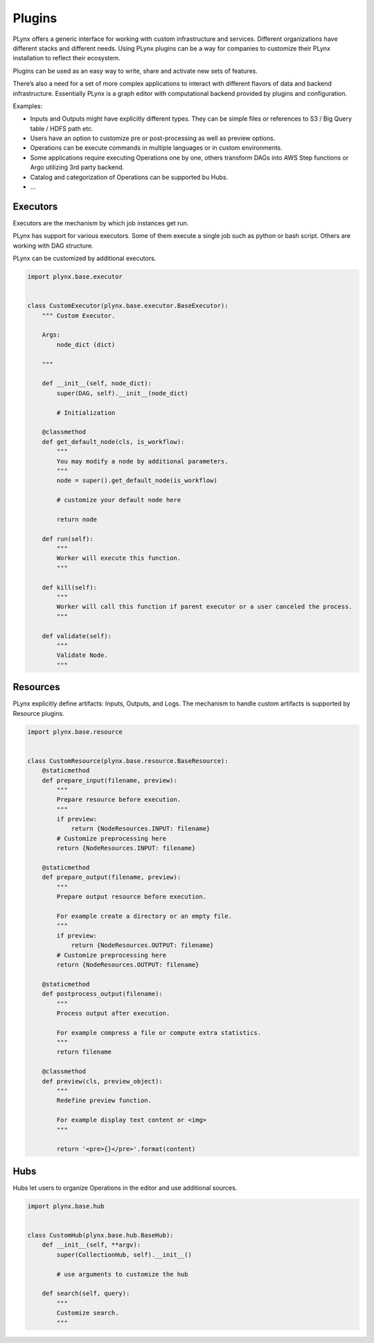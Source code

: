 
.. _plynx-plugins:

===========================
Plugins
===========================

PLynx offers a generic interface for working with custom infrastructure and services.
Different organizations have different stacks and different needs.
Using PLynx plugins can be a way for companies to customize their PLynx installation to reflect their ecosystem.

Plugins can be used as an easy way to write, share and activate new sets of features.

There’s also a need for a set of more complex applications to interact with different flavors of data and backend infrastructure.
Essentially PLynx is a graph editor with computational backend provided by plugins and configuration.

Examples:

- Inputs and Outputs might have explicitly different types. They can be simple files or references to S3 / Big Query table / HDFS path etc.
- Users have an option to customize pre or post-processing as well as preview options.
- Operations can be execute commands in multiple languages or in custom environments.
- Some applications require executing Operations one by one, others transform DAGs into AWS Step functions or Argo utilizing 3rd party backend.
- Catalog and categorization of Operations can be supported bu Hubs.
- ...


.. _plynx-plugins-executors:

Executors
===========================

Executors are the mechanism by which job instances get run.

PLynx has support for various executors.
Some of them execute a single job such as python or bash script.
Others are working with DAG structure.

PLynx can be customized by additional executors.


.. code-block:: python

    import plynx.base.executor


    class CustomExecutor(plynx.base.executor.BaseExecutor):
        """ Custom Executor.

        Args:
            node_dict (dict)

        """

        def __init__(self, node_dict):
            super(DAG, self).__init__(node_dict)

            # Initialization

        @classmethod
        def get_default_node(cls, is_workflow):
            """
            You may modify a node by additional parameters.
            """
            node = super().get_default_node(is_workflow)

            # customize your default node here

            return node

        def run(self):
            """
            Worker will execute this function.
            """

        def kill(self):
            """
            Worker will call this function if parent executor or a user canceled the process.
            """

        def validate(self):
            """
            Validate Node.
            """



.. _plynx-plugins-resources:

Resources
===========================

PLynx explicitly define artifacts: Inputs, Outputs, and Logs.
The mechanism to handle custom artifacts is supported by Resource plugins.

.. code-block:: python

    import plynx.base.resource


    class CustomResource(plynx.base.resource.BaseResource):
        @staticmethod
        def prepare_input(filename, preview):
            """
            Prepare resource before execution.
            """
            if preview:
                return {NodeResources.INPUT: filename}
            # Customize preprocessing here
            return {NodeResources.INPUT: filename}

        @staticmethod
        def prepare_output(filename, preview):
            """
            Prepare output resource before execution.

            For example create a directory or an empty file.
            """
            if preview:
                return {NodeResources.OUTPUT: filename}
            # Customize preprocessing here
            return {NodeResources.OUTPUT: filename}

        @staticmethod
        def postprocess_output(filename):
            """
            Process output after execution.

            For example compress a file or compute extra statistics.
            """
            return filename

        @classmethod
        def preview(cls, preview_object):
            """
            Redefine preview function.

            For example display text content or <img>
            """

            return '<pre>{}</pre>'.format(content)


.. _plynx-plugins-hubs:

Hubs
===========================

Hubs let users to organize Operations in the editor and use additional sources.


.. code-block:: python

    import plynx.base.hub


    class CustomHub(plynx.base.hub.BaseHub):
        def __init__(self, **argv):
            super(CollectionHub, self).__init__()

            # use arguments to customize the hub

        def search(self, query):
            """
            Customize search.
            """

